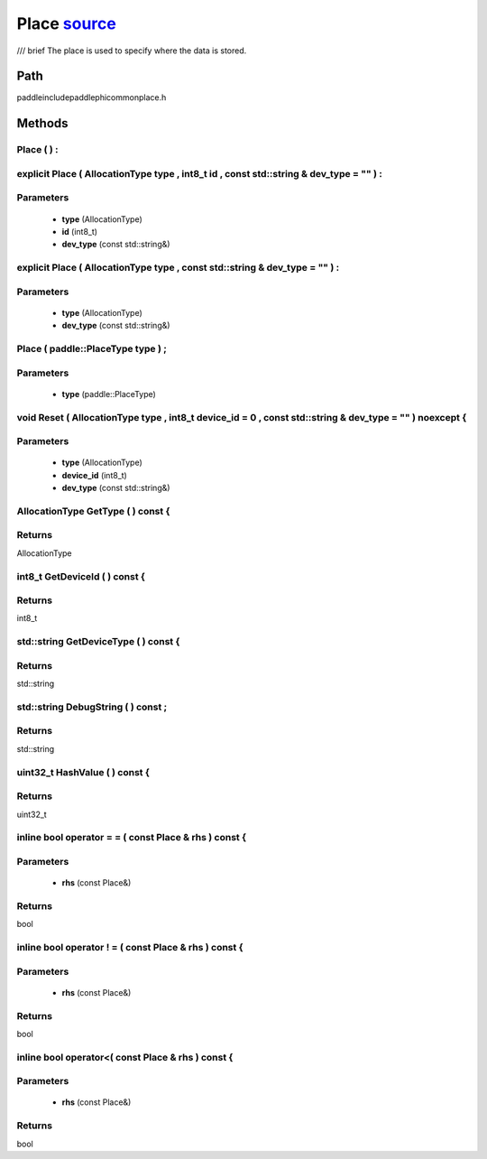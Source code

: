 .. _en_api_Place:

Place `source <https://github.com/PaddlePaddle/Paddle/blob/develop/paddle\include\paddle\phi\common\place.h>`_
-------------------------------

.. cpp:class:: Place
/// \brief The place is used to specify where the data is stored.

Path
:::::::::::::::::::::
paddle\include\paddle\phi\common\place.h

Methods
:::::::::::::::::::::

Place ( ) :
'''''''''''



explicit Place ( AllocationType type , int8_t id , const std::string & dev_type = "" ) :
'''''''''''


**Parameters**
'''''''''''
	- **type** (AllocationType)
	- **id** (int8_t)
	- **dev_type** (const std::string&)

explicit Place ( AllocationType type , const std::string & dev_type = "" ) :
'''''''''''


**Parameters**
'''''''''''
	- **type** (AllocationType)
	- **dev_type** (const std::string&)

Place ( paddle::PlaceType type ) ;
'''''''''''


**Parameters**
'''''''''''
	- **type** (paddle::PlaceType)

void Reset ( AllocationType type , int8_t device_id = 0 , const std::string & dev_type = "" ) noexcept {
'''''''''''


**Parameters**
'''''''''''
	- **type** (AllocationType)
	- **device_id** (int8_t)
	- **dev_type** (const std::string&)

AllocationType GetType ( ) const {
'''''''''''



**Returns**
'''''''''''
AllocationType

int8_t GetDeviceId ( ) const {
'''''''''''



**Returns**
'''''''''''
int8_t

std::string GetDeviceType ( ) const {
'''''''''''



**Returns**
'''''''''''
std::string

std::string DebugString ( ) const ;
'''''''''''



**Returns**
'''''''''''
std::string

uint32_t HashValue ( ) const {
'''''''''''



**Returns**
'''''''''''
uint32_t

inline bool operator = = ( const Place & rhs ) const {
'''''''''''


**Parameters**
'''''''''''
	- **rhs** (const Place&)

**Returns**
'''''''''''
bool

inline bool operator ! = ( const Place & rhs ) const {
'''''''''''


**Parameters**
'''''''''''
	- **rhs** (const Place&)

**Returns**
'''''''''''
bool

inline bool operator<( const Place & rhs ) const {
'''''''''''


**Parameters**
'''''''''''
	- **rhs** (const Place&)

**Returns**
'''''''''''
bool

